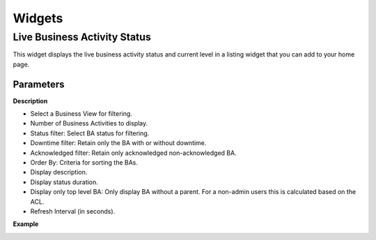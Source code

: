 Widgets
=======
.. _ref_widget_bam-ba-listing:

Live Business Activity Status
-----------------------------

This widget displays the live business activity status and current level in a listing widget that you can add to your home page. 

.. image:: images/widget_bam-ba-listing.png


Parameters
**********

**Description**

* Select a Business View for filtering.
* Number of Business Activities to display.
* Status filter: Select BA status for filtering.
* Downtime filter: Retain only the BA with or without downtime.
* Acknowledged filter: Retain only acknowledged non-acknowledged BA.
* Order By: Criteria for sorting the BAs.
* Display description. 
* Display status duration.
* Display only top level BA: Only display BA without a parent. For a non-admin users this is calculated based on the ACL.
* Refresh Interval (in seconds).

**Example**

.. image:: images/widget_bam-ba-listing_param.png





